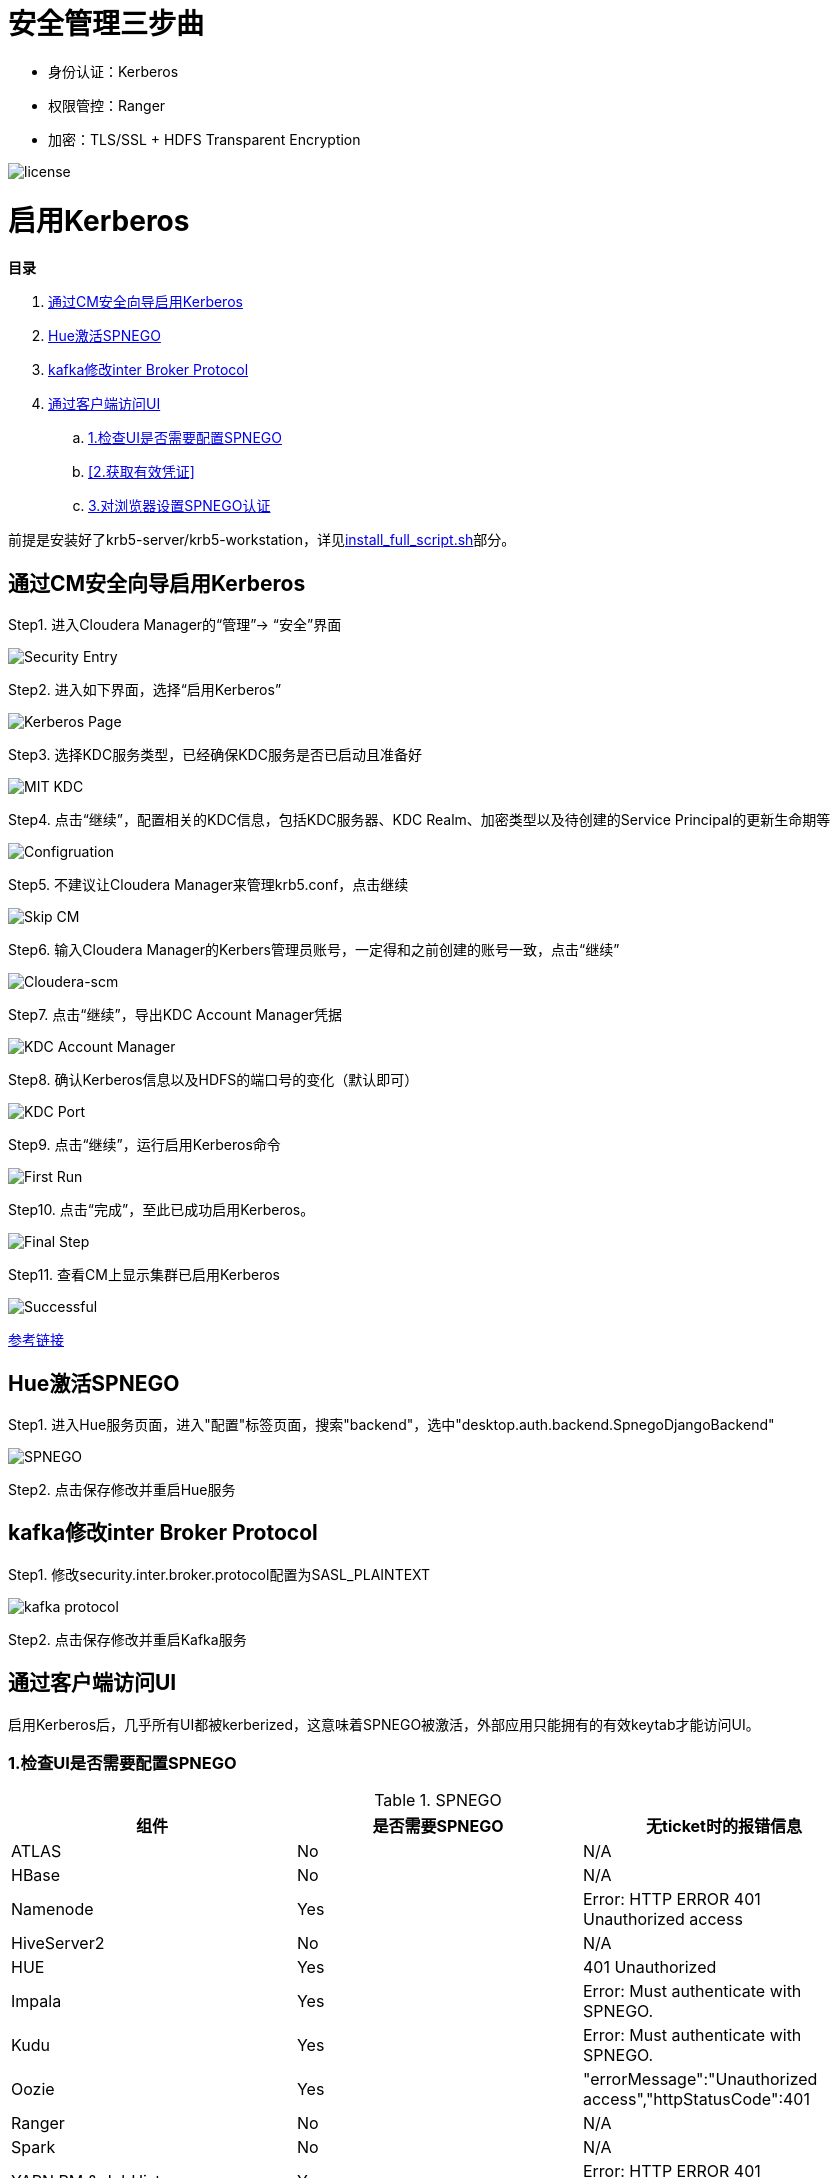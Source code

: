 = 安全管理三步曲

- 身份认证：Kerberos

- 权限管控：Ranger

- 加密：TLS/SSL + HDFS Transparent Encryption


image::pictures/SEC001.png[license]


= 启用Kerberos


**目录**

. <<通过CM安全向导启用Kerberos>> +
. <<Hue激活SPNEGO>> +
. <<kafka修改inter Broker Protocol>> +
. <<通过客户端访问UI>> +
.. <<1.检查UI是否需要配置SPNEGO>> +
.. <<2.获取有效凭证>> +
.. <<3.对浏览器设置SPNEGO认证>>

前提是安装好了krb5-server/krb5-workstation，详见link:install_full_script.sh[install_full_script.sh]部分。

== 通过CM安全向导启用Kerberos
Step1.  进入Cloudera Manager的“管理”-> “安全”界面

image::pictures/SEC002.jpg[Security Entry]

Step2.  进入如下界面，选择“启用Kerberos”

image::pictures/SEC003.jpg[Kerberos Page]

Step3.  选择KDC服务类型，已经确保KDC服务是否已启动且准备好

image::pictures/SEC004.jpg[MIT KDC]

Step4.  点击“继续”，配置相关的KDC信息，包括KDC服务器、KDC Realm、加密类型以及待创建的Service Principal的更新生命期等

image::pictures/SEC005.jpg[Configruation]

Step5.  不建议让Cloudera Manager来管理krb5.conf，点击继续

image::pictures/SEC006.jpg[Skip CM]

Step6.  输入Cloudera Manager的Kerbers管理员账号，一定得和之前创建的账号一致，点击“继续”

image::pictures/SEC007.jpg[Cloudera-scm]

Step7.  点击“继续”，导出KDC Account Manager凭据

image::pictures/SEC008.jpg[KDC Account Manager]

Step8.  确认Kerberos信息以及HDFS的端口号的变化（默认即可）

image::pictures/SEC009.jpg[KDC Port]

Step9.  点击“继续”，运行启用Kerberos命令

image::pictures/SEC010.jpg[First Run]

Step10.  点击“完成”，至此已成功启用Kerberos。

image::pictures/SEC011.jpg[Final Step]

Step11.  查看CM上显示集群已启用Kerberos

image::pictures/SEC012.jpg[Successful]

https://docs.cloudera.com/cloudera-manager/7.1.1/security-kerberos-authentication/topics/cm-security-kerberos-enabling-intro.html[参考链接] 

== Hue激活SPNEGO

Step1.  进入Hue服务页面，进入"配置"标签页面，搜索"backend"，选中"desktop.auth.backend.SpnegoDjangoBackend"

image::pictures/SEC013.jpg[SPNEGO]

Step2.  点击保存修改并重启Hue服务

== kafka修改inter Broker Protocol

Step1.  修改security.inter.broker.protocol配置为SASL_PLAINTEXT

image::pictures/SEC015.jpg[kafka protocol]

Step2.  点击保存修改并重启Kafka服务


== 通过客户端访问UI

启用Kerberos后，几乎所有UI都被kerberized，这意味着SPNEGO被激活，外部应用只能拥有的有效keytab才能访问UI。

=== 1.检查UI是否需要配置SPNEGO

.SPNEGO

|===
|组件 | 是否需要SPNEGO|无ticket时的报错信息

|ATLAS
|No
|N/A

|HBase
|No
|N/A

|Namenode
|Yes
|Error: HTTP ERROR 401 Unauthorized access

|HiveServer2
|No
|N/A

|HUE
|Yes
|401 Unauthorized

|Impala
|Yes
|Error: Must authenticate with SPNEGO.

|Kudu
|Yes
|Error: Must authenticate with SPNEGO.

|Oozie
|Yes
|"errorMessage":"Unauthorized access","httpStatusCode":401

|Ranger
|No
|N/A

|Spark
|No
|N/A

|YARN RM & JobHistory
|Yes
|Error: HTTP ERROR 401 Unauthorized access

|DAS
|Yes
|Error: HTTP ERROR 401 Unauthorized access

|Solr
|Yes
|Error: HTTP ERROR 401 WWW-Authenticate: Negotiate
|===

=== 2.获取有效凭证

从集群中下载__krb5.conf__和__etl_user.keytab__。

一旦在本地计算机上安装了Kerberos，就能使用以下方法进行身份验证：
....
     kinit -kt tools/etl_user.keytab etl_user/ccycloud-1.feng.root.hwx.site@FENG.COM
....
    
=== 3.对浏览器设置SPNEGO认证

以Firefox为例：

Step1.  切入about:config页面，在搜索栏输入network.negotiate-auth.trusted-uris，然后填写主机通用后缀.feng.root.hwx.site 

image::pictures/SEC014.jpg[Firefox setting for SPNEGO]

Step2.  重启Firfox
